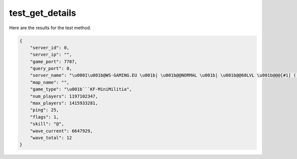 test_get_details
================

Here are the results for the test method.

.. code-block:: json

	{
	    "server_id": 0,
	    "server_ip": "",
	    "game_port": 7707,
	    "query_port": 0,
	    "server_name": "\u0001\u001b@WS-GAMING.EU \u001b| \u001b@@NORMAL \u001b| \u001b@@60LVL \u001b@@@[#1] (!PERK RESET!)",
	    "map_name": "",
	    "game_type": "\u001b```KF-MiniMilitia",
	    "num_players": 1197102347,
	    "max_players": 1415933281,
	    "ping": 25,
	    "flags": 1,
	    "skill": "@",
	    "wave_current": 6647929,
	    "wave_total": 12
	}
